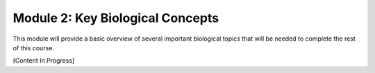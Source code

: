 Module 2: Key Biological Concepts
=================================

This module will provide a basic overview of several important biological topics that will be needed to complete the rest of this course.

[Content In Progress]